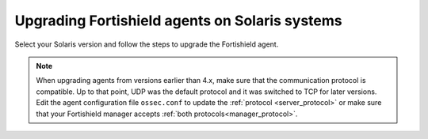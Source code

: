 .. Copyright (C) 2015, Fortishield, Inc.

.. meta::
  :description: Check out how to upgrade the Fortishield agent to the latest available version remotely, using the agent_upgrade tool or the Fortishield API, or locally.


Upgrading Fortishield agents on Solaris systems
=========================================

Select your Solaris version and follow the steps to upgrade the Fortishield agent.

.. tabs::

   .. group-tab:: Solaris 11

      #. Download the latest Solaris 11 installer. Choose one option depending on the host architecture.

         * `Solaris 11 i386 installer <https://fortishield.github.io/packages/|FORTISHIELD_CURRENT_MAJOR_SOLARIS11_i386|/solaris/i386/11/fortishield-agent_v|FORTISHIELD_CURRENT_SOLARIS11_i386|-sol11-i386.p5p>`_

         * `Solaris 11 sparc installer <https://fortishield.github.io/packages/|FORTISHIELD_CURRENT_MAJOR_SOLARIS11_SPARC|/solaris/sparc/11/fortishield-agent_v|FORTISHIELD_CURRENT_SOLARIS11_SPARC|-sol11-sparc.p5p>`_

      #. Stop the Fortishield agent.

         .. code-block:: console

            # /var/ossec/bin/fortishield-control stop


      #. Upgrade the Fortishield agent. Choose one option depending on the host architecture.

         * Solaris 11 i386:

            .. code-block:: console

               # pkg install -g fortishield-agent_v|FORTISHIELD_CURRENT_SOLARIS11_i386|-sol11-i386.p5p fortishield-agent

         * Solaris 11 sparc:

            .. code-block:: console

               # pkg install -g fortishield-agent_v|FORTISHIELD_CURRENT_SOLARIS11_SPARC|-sol11-sparc.p5p fortishield-agent


      #. Start the Fortishield agent.

         .. code-block:: console

            # /var/ossec/bin/fortishield-control start


   .. group-tab:: Solaris 10

      #. Download the latest Solaris 10 installer. Choose one option depending on the host architecture.

         * `Solaris 10 i386 installer <https://fortishield.github.io/packages/|FORTISHIELD_CURRENT_MAJOR_SOLARIS10_i386|/solaris/i386/10/fortishield-agent_v|FORTISHIELD_CURRENT_SOLARIS10_i386|-sol10-i386.pkg>`_

         * `Solaris 10 sparc installer <https://fortishield.github.io/packages/|FORTISHIELD_CURRENT_MAJOR_SOLARIS10_SPARC|/solaris/sparc/10/fortishield-agent_v|FORTISHIELD_CURRENT_SOLARIS10_SPARC|-sol10-sparc.pkg>`_

      #. Stop the Fortishield agent.

         .. code-block:: console

            # /var/ossec/bin/fortishield-control stop


      #. Backup the ``ossec.conf`` and ``client.keys`` files.

           .. code-block:: console

             # cp /var/ossec/etc/ossec.conf ~/ossec.conf.bk
             # cp /var/ossec/etc/client.keys ~/client.keys.bk


      #. Remove the Fortishield agent.

         .. code-block:: console

            # pkgrm fortishield-agent

      #. Remove previous installation folder.

         .. code-block:: console

            # rm -rf /var/ossec

      #. Install the Fortishield agent. Choose one option depending on the host architecture.

         * Solaris 10 i386:

            .. code-block:: console

               # pkgadd -d fortishield-agent_v|FORTISHIELD_CURRENT_SOLARIS10_i386|-sol10-i386.pkg fortishield-agent

         * Solaris 10 sparc:

            .. code-block:: console

               # pkgadd -d fortishield-agent_v|FORTISHIELD_CURRENT_SOLARIS10_SPARC|-sol10-sparc.pkg fortishield-agent


      #. Restore the ``ossec.conf`` and ``client.keys`` files.

         .. code-block:: console

            # mv ~/ossec.conf.bk /var/ossec/etc/ossec.conf
            # chown root:fortishield /var/ossec/etc/ossec.conf
            # mv ~/client.keys.bk /var/ossec/etc/client.keys
            # chown root:fortishield /var/ossec/etc/client.keys


      #. Start the Fortishield agent.

         .. code-block:: console

            # /var/ossec/bin/fortishield-control start


.. note::
   :class: not-long

   When upgrading agents from versions earlier than 4.x, make sure that the communication protocol is compatible. Up to that point, UDP was the default protocol and it was switched to TCP for later versions. Edit the agent configuration file ``ossec.conf`` to update the :ref:`protocol <server_protocol>` or make sure that your Fortishield manager accepts :ref:`both protocols<manager_protocol>`.